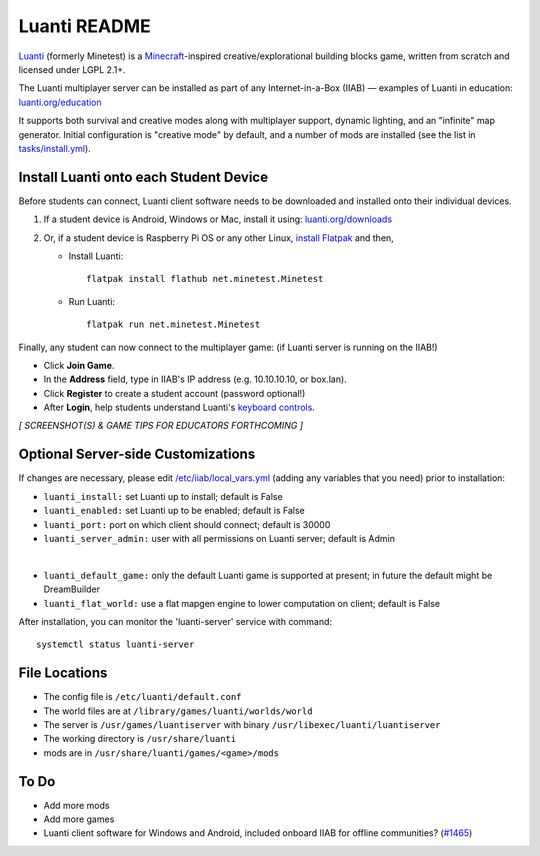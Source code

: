 =============
Luanti README
=============

`Luanti <https://www.luanti.org/>`_ (formerly Minetest) is a `Minecraft <https://en.wikipedia.org/wiki/Minecraft>`_-inspired creative/explorational building blocks game, written from scratch and licensed
under LGPL 2.1+.

The Luanti multiplayer server can be installed as part of any Internet-in-a-Box (IIAB) — examples of Luanti in education: `luanti.org/education <https://www.luanti.org/education/>`_

It supports both survival and creative modes along with multiplayer support, dynamic lighting, and an "infinite" map generator.  Initial configuration is "creative mode" by default, and a number of mods are installed (see the list in `tasks/install.yml <tasks/install.yml>`_).

Install Luanti onto each Student Device
---------------------------------------

Before students can connect, Luanti client software needs to be downloaded and installed onto their individual devices.

1. If a student device is Android, Windows or Mac, install it using: `luanti.org/downloads <https://www.luanti.org/downloads/>`_

2. Or, if a student device is Raspberry Pi OS or any other Linux, `install Flatpak <https://flathub.org/setup>`_ and then,

   - Install Luanti::

      flatpak install flathub net.minetest.Minetest

   - Run Luanti::

      flatpak run net.minetest.Minetest

Finally, any student can now connect to the multiplayer game: (if Luanti server is running on the IIAB!)

- Click **Join Game**.
- In the **Address** field, type in IIAB's IP address (e.g. 10.10.10.10, or box.lan).
- Click **Register** to create a student account (password optional!)
- After **Login**, help students understand Luanti's `keyboard controls <https://docs.luanti.org/for-players/getting-started/#basic-controls>`_.

*[ SCREENSHOT(S) & GAME TIPS FOR EDUCATORS FORTHCOMING ]*

.. The port is nominally the standard 30000.  If necessary, change ``luanti_port`` on the server side (IIAB side) as explained below.

.. The admin user is the usual: Admin

.. No password is required.

Optional Server-side Customizations
-----------------------------------

If changes are necessary, please edit `/etc/iiab/local_vars.yml <https://wiki.iiab.io/go/FAQ#What_is_local_vars.yml_and_how_do_I_customize_it%3F>`_ (adding any variables that you need) prior to installation:

- ``luanti_install:`` set Luanti up to install; default is False
- ``luanti_enabled:`` set Luanti up to be enabled; default is False
- ``luanti_port:`` port on which client should connect; default is 30000
- ``luanti_server_admin:`` user with all permissions on Luanti server; default is Admin
|
- ``luanti_default_game:`` only the default Luanti game is supported at present; in future the default might be DreamBuilder
- ``luanti_flat_world:`` use a flat mapgen engine to lower computation on client; default is False

After installation, you can monitor the 'luanti-server' service with command::

  systemctl status luanti-server

File Locations
--------------

- The config file is ``/etc/luanti/default.conf``
- The world files are at ``/library/games/luanti/worlds/world``
- The server is ``/usr/games/luantiserver`` with binary ``/usr/libexec/luanti/luantiserver``
- The working directory is ``/usr/share/luanti``
- mods are in ``/usr/share/luanti/games/<game>/mods``

To Do
-----

- Add more mods
- Add more games
- Luanti client software for Windows and Android, included onboard IIAB for offline communities? (`#1465 <https://github.com/iiab/iiab/issues/1465>`_)
